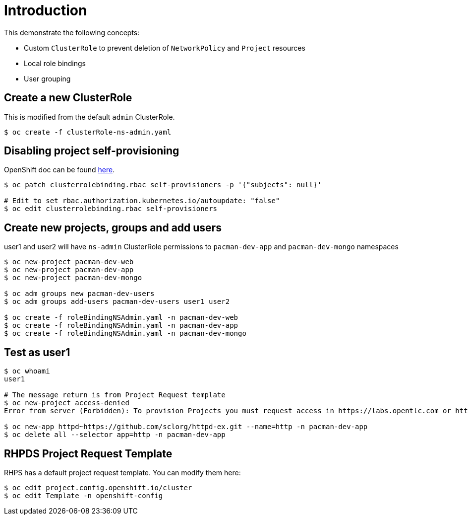 = Introduction

This demonstrate the following concepts:
 
* Custom `ClusterRole` to prevent deletion of `NetworkPolicy` and `Project` resources
* Local role bindings
* User grouping

== Create a new ClusterRole

This is modified from the default `admin` ClusterRole.

[source, bash]
----
$ oc create -f clusterRole-ns-admin.yaml
----

== Disabling project self-provisioning

OpenShift doc can be found https://docs.openshift.com/container-platform/4.6/applications/projects/configuring-project-creation.html#customizing-project-request-message_configuring-project-creation[here].

[source, bash]
----
$ oc patch clusterrolebinding.rbac self-provisioners -p '{"subjects": null}'

# Edit to set rbac.authorization.kubernetes.io/autoupdate: "false"
$ oc edit clusterrolebinding.rbac self-provisioners
----

== Create new projects, groups and add users

user1 and user2 will have `ns-admin` ClusterRole permissions to `pacman-dev-app` and `pacman-dev-mongo` namespaces

[source, bash]
----
$ oc new-project pacman-dev-web
$ oc new-project pacman-dev-app
$ oc new-project pacman-dev-mongo

$ oc adm groups new pacman-dev-users
$ oc adm groups add-users pacman-dev-users user1 user2

$ oc create -f roleBindingNSAdmin.yaml -n pacman-dev-web
$ oc create -f roleBindingNSAdmin.yaml -n pacman-dev-app
$ oc create -f roleBindingNSAdmin.yaml -n pacman-dev-mongo
----

== Test as user1

[source, bash]
----
$ oc whoami
user1

# The message return is from Project Request template
$ oc new-project access-denied
Error from server (Forbidden): To provision Projects you must request access in https://labs.opentlc.com or https://rhpds.redhat.com

$ oc new-app httpd~https://github.com/sclorg/httpd-ex.git --name=http -n pacman-dev-app
$ oc delete all --selector app=http -n pacman-dev-app
----

== RHPDS Project Request Template

RHPS has a default project request template. You can modify them here:
[source, bash]
----
$ oc edit project.config.openshift.io/cluster
$ oc edit Template -n openshift-config
----
